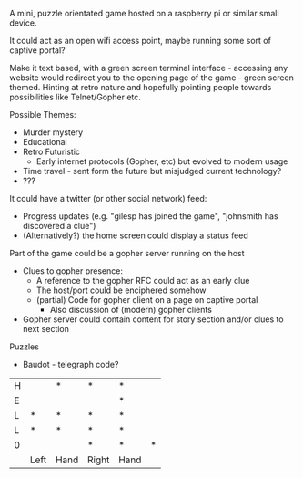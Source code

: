 #+BEGIN_EXPORT MD
+++
title = "Do you like games?"
description = "Thoughts about a micro ARG running on a raspberry pi"
date = 2016-02-10T18:31:28Z
tags = ["games", "toys"]
+++
#+END_EXPORT
A mini, puzzle orientated game hosted on a raspberry pi or similar
small device.

It could act as an open wifi access point, maybe running some sort of
captive portal?

Make it text based, with a green screen terminal interface - accessing
any website would redirect you to the opening page of the game - green
screen themed. Hinting at retro nature and hopefully pointing people
towards possibilities like Telnet/Gopher etc.

Possible Themes:
 - Murder mystery
 - Educational
 - Retro Futuristic
   - Early internet protocols (Gopher, etc) but evolved to modern usage
 - Time travel - sent form the future but misjudged current technology?
 - ???

It could have a twitter (or other social network) feed:
 - Progress updates (e.g. "gilesp has joined the game", "johnsmith has
   discovered a clue")
 - (Alternatively?) the home screen could display a status feed

Part of the game could be a gopher server running on the host
 - Clues to gopher presence:
   - A reference to the gopher RFC could act as an early clue
   - The host/port could be enciphered somehow
   - (partial) Code for gopher client on a page on captive portal
     - Also discussion of (modern) gopher clients
 - Gopher server could contain content for story section and/or clues
   to next section

Puzzles
 - Baudot - telegraph code?
|---+------+------+-------+------+---|
| H |      | *    | *     | *    |   |
| E |      |      |       | *    |   |
| L | *    | *    | *     | *    |   |
| L | *    | *    | *     | *    |   |
| 0 |      |      | *     | *    | * |
|   | Left | Hand | Right | Hand |   |


